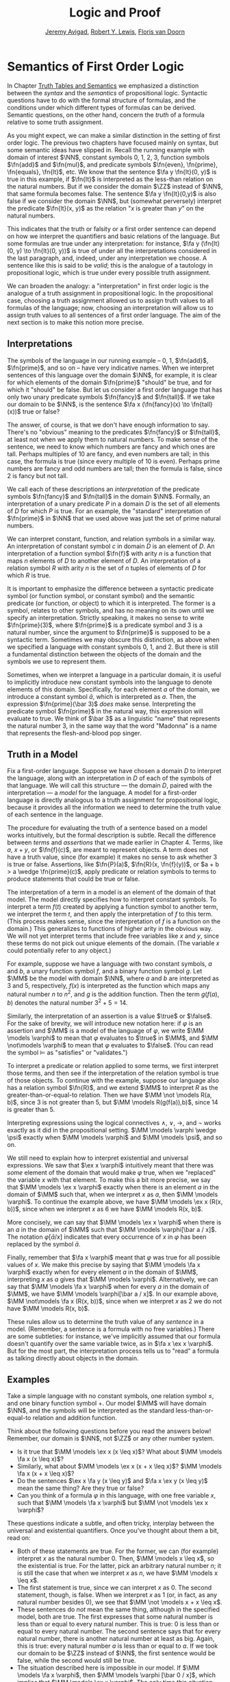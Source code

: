 #+Title: Logic and Proof
#+Author: [[http://www.andrew.cmu.edu/user/avigad][Jeremy Avigad]], [[http://www.andrew.cmu.edu/user/rlewis1/][Robert Y. Lewis]],  [[http://www.contrib.andrew.cmu.edu/~fpv/][Floris van Doorn]]

* Semantics of First Order Logic
:PROPERTIES:
  :CUSTOM_ID: Semantics_of_First_Order_Logic
:END:      

In Chapter [[file:03_Truth_Tables_and_Semantics.org::#Truth_Tables_and_Semantics][Truth Tables and Semantics]] we emphasized a distinction
between the /syntax/ and the /semantics/ of propositional
logic. Syntactic questions have to do with the formal structure of
formulas, and the conditions under which different types of formulas
can be derived. Semantic questions, on the other hand, concern the
/truth/ of a formula relative to some truth assignment.

As you might expect, we can make a similar distinction in the setting
of first order logic. The previous two chapters have focused mainly on
syntax, but some semantic ideas have slipped in. Recall the running
example with domain of interest $\NN$, constant symbols 0, 1, 2, 3,
function symbols $\fn{add}$ and $\fn{mul}$, and predicate symbols
$\fn{even}, \fn{prime}, \fn{equals}, \fn{lt}$, etc. We know that the
sentence $\fa y \fn{lt}(0, y)$ is true in this example, if
$\fn{lt}$ is interpreted as the less-than relation on the natural
numbers. But if we consider the domain $\ZZ$ instead of $\NN$, that
same formula becomes false. The sentence $\fa y \fn{lt}(0,y)$ is also
false if we consider the domain $\NN$, but (somewhat perversely)
interpret the predicate $\fn{lt}(x, y)$ as the relation "$x$ is
greater than $y$" on the natural numbers.

This indicates that the truth or falsity or a first order sentence can
depend on how we interpret the quantifiers and basic relations of the
language. But some formulas are true under any interpretation: for
instance, $\fa y (\fn{lt}(0, y) \to \fn{lt}(0, y))$ is true of under
all the interpretations considered in the last paragraph, and, indeed,
under any interpretation we choose. A sentence like this is said to be
/valid/; this is the analogue of a tautology in propositional logic,
which is true under every possible truth assignment.

We can broaden the analogy: a "interpretation" in first order logic is
the analogue of a truth assignment in propositional logic. In the
propositional case, choosing a truth assignment allowed us to assign
truth values to all formulas of the language; now, choosing an
interpretation will allow us to assign truth values to all sentences
of a first order language. The aim of the next section is to make this
notion more precise.

** Interpretations

The symbols of the language in our running example -- 0, 1,
$\fn{add}$, $\fn{prime}$, and so on -- have very indicative
names. When we interpret sentences of this language over the domain
$\NN$, for example, it is clear for which elements of the domain
$\fn{prime}$ "should" be true, and for which it "should" be false. But
let us consider a first order language that has only two unary
predicate symbols $\fn{fancy}$ and $\fn{tall}$. If we take our domain
to be $\NN$, is the sentence $\fa x (\fn{fancy}(x) \to \fn{tall}(x))$
true or false?

The answer, of course, is that we don't have enough information to say. There's
no "obvious" meaning to the predicates $\fn{fancy}$ or $\fn{tall}$, at least
not when we apply them to natural numbers. To make sense of the sentence,
we need to know which numbers are fancy and which ones are tall. Perhaps
multiples of 10 are fancy, and even numbers are tall; in this case, the formula
is true (since every multiple of 10 is even). Perhaps prime numbers are fancy
and odd numbers are tall; then the formula is false, since 2 is fancy but not tall.

We call each of these descriptions an /interpretation/ of the
predicate symbols $\fn{fancy}$ and $\fn{tall}$ in the domain
$\NN$. Formally, an interpretation of a unary predicate $P$ in a
domain $D$ is the set of all elements of $D$ for which $P$ is
true. For an example, the "standard" interpretation of $\fn{prime}$ in
$\NN$ that we used above was just the set of prime natural numbers.

We can interpret constant, function, and relation symbols in a similar way.
An interpretation of constant symbol $c$ in domain $D$ is an element of $D$.
An interpretation of a function symbol $\fn{f}$ with arity $n$ is a function
that maps $n$ elements of $D$ to another element of $D$. An interpretation
of a relation symbol $R$ with arity $n$ is the set of $n$ tuples of elements
of $D$ for which $R$ is true.

It is important to emphasize the difference between a syntactic
predicate symbol (or function symbol, or constant symbol) and the
semantic predicate (or function, or object) to which it is
interpreted. The former is a symbol, relates to other symbols, and has
no meaning on its own until we specify an interpretation. Strictly
speaking, it makes no sense to write $\fn{prime}(3)$, where
$\fn{prime}$ is a predicate symbol and 3 is a natural number, since
the argument to $\fn{prime}$ is supposed to be a syntactic
term. Sometimes we may obscure this distinction, as above when we
specified a language with constant symbols 0, 1, and 2. But there is
still a fundamental distinction between the objects of the domain and
the symbols we use to represent them.

Sometimes, when we interpret a language in a particular domain, it is
useful to implicitly introduce new constant symbols into the language
to denote elements of this domain. Specifically, for each element $a$
of the domain, we introduce a constant symbol $\bar a$, which is
interpreted as $a$. Then, the expression $\fn{prime}(\bar 3)$ /does/
make sense.  Interpreting the predicate symbol $\fn{prime}$ in the
natural way, this expression will evaluate to true. We think of $\bar
3$ as a linguistic "name" that represents the natural number 3, in the
same way that the word "Madonna" is a name that represents the flesh-and-blood
pop singer.

** Truth in a Model

Fix a first-order language. Suppose we have chosen a domain $D$ to
interpret the language, along with an interpretation in $D$ of each of
the symbols of that language. We will call this structure --- the
domain $D$, paired with the interpretation --- a /model/ for the
language. A model for a first-order language is directly analogous to
a truth assignment for propositional logic, because it provides all
the information we need to determine the truth value of each sentence
in the language.

The procedure for evaluating the truth of a sentence based on a model
works intuitively, but the formal description is subtle. Recall
the difference between /terms/ and /assertions/ that we made earlier
in Chapter 4.  Terms, like $a$, $x + y$, or $\fn{f}(c)$, are meant to
represent objects. A term does not have a truth value, since (for
example) it makes no sense to ask whether 3 is true or
false. Assertions, like $\fn{P}(a)$, $\fn{R}(x, \fn{f}(y))$, or $a + b
> a \wedge \fn{prime}(c)$, apply predicate or relation symbols to
terms to produce statements that could be true or false.

The interpretation of a term in a model is an element of the domain of
that model.  The model directly specifies how to interpret constant
symbols. To interpret a term $f(t)$ created by applying a
function symbol to another term, we interpret the term $t$, and then
apply the interpretation of $f$ to this term. (This process makes
sense, since the interpretation of $f$ is a function on the
domain.) This generalizes to functions of higher arity in the obvious
way. We will not yet interpret terms that include free variables like
$x$ and $y$, since these terms do not pick out unique elements of the
domain. (The variable $x$ could potentially refer to any object.)

For example, suppose we have a language with two constant symbols, $a$
and $b$, a unary function symbol $f$, and a binary function symbol
$g$. Let $\MM$ be the model with domain $\NN$, where $a$ and $b$ are
interpreted as $3$ and $5$, respectively, $f(x)$ is interpreted as the
function which maps any natural number $n$ to $n^2$, and $g$ is the
addition function. Then the term $g(f(a),b)$ denotes the natural
number $3^2+5 = 14$.

Similarly, the interpretation of an assertion is a value $\true$ or $\false$. For
the sake of brevity, we will introduce new notation here: if $\varphi$ is an
assertion and $\MM$ is a model of the language of $\varphi$, we write 
$\MM \models \varphi$ to mean that $\varphi$ evaluates to $\true$ in $\MM$, and
$\MM \not\models \varphi$ to mean that $\varphi$ evaluates to $\false$. (You can
read the symbol $\models$ as "satisfies" or "validates.")

To interpret a predicate or relation applied to some terms, we first
interpret those terms, and then see if the interpretation of the
relation symbol is true of those objects. To continue with the
example, suppose our language also has a relation symbol $\fn{R}$, and
we extend $\MM$ to interpret $R$ as the greater-than-or-equal-to
relation. Then we have $\MM \not \models R(a, b)$, since 3 is not
greater than 5, but $\MM \models R(g(f(a)),b)$, since 14 is greater
than 5.

Interpreting expressions using the logical connectives $\wedge$, $\vee$, $\to$, and $\neg$
works exactly as it did in the propositional setting. $\MM \models \varphi \wedge \psi$
exactly when $\MM \models \varphi$ and $\MM \models \psi$, and so on.

We still need to explain how to interpret existential and universal expressions.
We saw that $\ex x \varphi$ intuitively meant that there was /some/ element of
the domain that would make $\varphi$ true, when we "replaced" the variable $x$ with
that element. To make this a bit more precise, we say that $\MM \models \ex x \varphi$
exactly when there is an element $a$ in the domain of $\MM$ such that, when we
interpret $x$ as $a$, then $\MM \models \varphi$. To continue the example above,
we have $\MM \models \ex x (R(x, b))$, since when we interpret $x$ as 6 we have
$\MM \models R(x, b)$.

More concisely, we can say that $\MM \models \ex x \varphi$ when there is an $a$ in
the domain of $\MM$ such that $\MM \models \varphi[\bar a / x]$. The notation
$\varphi[\bar a / x]$ indicates that every occurrence of $x$ in $\varphi$ has been
replaced by the symbol $\bar a$.

Finally, remember that $\fa x \varphi$ meant that $\varphi$ was true for all possible
values of $x$. We make this precise by saying that $\MM \models \fa x \varphi$ 
exactly when for every element $a$ in the domain of $\MM$, interpreting $x$ as $a$
gives that $\MM \models \varphi$. Alternatively, we can say that 
$\MM \models \fa x \varphi$ when for every $a$ in the domain of $\MM$, we have
$\MM \models \varphi[\bar a / x]$. In our example above, 
$\MM \not\models \fa x (R(x, b))$, since when we interpret $x$ as 2 we do not
have $\MM \models R(x, b)$.

These rules allow us to determine the truth value of any /sentence/ in a model.
(Remember, a sentence is a formula with no free variables.) There are some subtleties:
for instance, we've implicitly assumed that our formula doesn't quantify over the
same variable twice, as in $\fa x \ex x \varphi$. But for the most part, the
interpretation process tells us to "read" a formula as talking directly about objects in
the domain.

** Examples

Take a simple language with no constant symbols, one relation symbol $\leq$, and
one binary function symbol $+$. Our model $\MM$ will have domain $\NN$, and the symbols
will be interpreted as the standard less-than-or-equal-to relation and addition function.

Think about the following questions before you read the answers below! Remember,
our domain is $\NN$, not $\ZZ$ or any other number system.

- Is it true that $\MM \models \ex x (x \leq x)$? What about $\MM \models \fa x (x \leq x)$?
- Similarly, what about $\MM \models \ex x (x + x \leq x)$? $\MM \models \fa x (x + x \leq x)$?
- Do the sentences $\ex x \fa y (x \leq y)$ and $\fa x \ex y (x \leq y)$ mean the
  same thing? Are they true or false?
- Can you think of a formula $\varphi$ in this language, with one free variable $x$,
  such that $\MM \models \fa x \varphi$ but $\MM \not \models \ex x \varphi$?

These questions indicate a subtle, and often tricky, interplay between the universal
and existential quantifiers. Once you've thought about them a bit, read on:

- Both of these statements are true. For the former, we can (for example) interpret
  $x$ as the natural number 0. Then, $\MM \models x \leq x$, so the existential is true.
  For the latter, pick an arbitrary natural number $n$; it is still the case that when
  we interpret $x$ as $n$, we have $\MM \models x \leq x$.
- The first statement is true, since we can interpret $x$ as 0. The second statement,
  though, is false. When we interpret $x$ as 1 (or, in fact, as any natural number
  besides 0), we see that $\MM \not \models x + x \leq x$. 
- These sentences do /not/ mean the same thing, although in the specified model,
  both are true. The first expresses that some natural number is less than or equal
  to every natural number. This is true: 0 is less than or equal to every natural
  number. The second sentence says that for every natural number, there is another
  natural number at least as big. Again, this is true: every natural number $a$ is
  less than or equal to $a$. If we took our domain to be $\ZZ$ instead of $\NN$, the
  first sentence would be false, while the second would still be true.
- The situation described here is impossible in our model. If $\MM \models \fa x \varphi$,
  then $\MM \models \varphi [\bar 0 / x]$, which implies that $\MM \models \ex x \varphi$.
  The only time this situation can happen is when the domain of our model is empty.

Now consider a different language with constant symbol 2, predicate symbols $\fn{prime}$
and $\fn{odd}$, and binary relation $<$, interpreted in the natural way over domain 
$\NN$. The sentence $\fa x ((2 < x \wedge \fn{prime}(x)) \to \fn{odd}(x))$ expresses
the fact that every prime number bigger than 2 is odd. It is an example of /relativization/,
discussed in Chapter 4. We can now see semantically how relativization works. This sentence
is true in our model if, for every natural number $n$, interpreting $x$ as $n$ makes the
sentence true. If we interpret $x$ as 0, 1, or 2, or as any non-prime number, the hypothesis
of the implication is false, and thus $(2 < x \wedge \fn{prime}(x))$ is true. Otherwise,
if we interpret $x$ as a prime number bigger than 2, both the hypothesis and conclusion
of the implication are true, and $(2 < x \wedge \fn{prime}(x))$ is again true. Thus the
universal statement holds. It was an example like this that partially motivated our
semantics for implication back in Chapter 3; any other choice would make relativization
impossible.

# Our next example is interactive, and inspired by software called
# /Tarski's World/, due to Dave Barker-Plummer, Jon Barwise and John
# Etchemendy. Here, our domain of interest will be a grid of "dots."
# Dots have a color (red, blue, or green) and a size (small or
# large). We use the letter =R= to represent a large red dot and =r= to
# represent a small red dot, and similarly for =G, g, B, b=.

# The logical language we use to describe our dot world has predicates =red, green, 
# blue, small= and =large= that are interpreted in the obvious ways. The relation 
# =adjacent(x, y)= is true if the dots referred to by =x= and =y= are touching, not on
# a diagonal. The relations =same_color(x, y)=, =same_size(x, y)=, =same_row(x, y)=,
# and =same_column(x, y)= are also self-explanatory. =left_of(x, y)= is true if the dot
# referred to by =x= is left of the dot referred to by =y=, regardless of what rows the 
# dots are in. =right_of=, =above=, and =below= are similar.

# At the bottom of the following Lean file is a grid of dots, and a number of sentences
# in our logical language. The meaning of the commands =eval is_true= is not important, but
# the information window for each of these lines will tell you whether that sentence is true or
# false in the current model.

# For each sentence, see if you can find arrangements for the world that make the sentence
# true and false. For an extra challenge, try to make all of the sentences true simultaneously.
# Feel free to add more rows or columns to the grid of dots; as long as each row has
# the same number of dots in it, Lean will figure out the right way to interpret the
# predicates. (Be patient; the online version of Lean is slow, and it
# can take the system more than ten seconds to evaluate all the
# formulas. You can speed things up by commenting them out and
# evaluating them one at a time.)

# #+BEGIN_SRC lean
# import data.list data.fin data.fintype data.tuple
# open tuple fin prod nat fintype

# inductive col : Type :=
#   | red : col
#   | green : col
#   | blue : col

# inductive size : Type :=
#   | small : size
#   | large : size

# definition block [reducible] := col × size

# definition R := pair col.red size.large
# definition r := pair col.red size.small
# definition G := pair col.green size.large
# definition g := pair col.green size.small
# definition B := pair col.blue size.large
# definition b := pair col.blue size.small

# definition dec_eq_col [instance] : decidable_eq col :=
#   begin
#     intros c1 c2,
#     induction c1,
#     repeat (induction c2;
#       repeat (exact decidable.inl rfl | exact decidable.inr col.no_confusion))
#   end

# definition dec_eq_size [instance] : decidable_eq size :=
#   begin
#     intros c1 c2,
#     induction c1,
#     repeat (induction c2;
#       repeat (exact decidable.inl rfl | exact decidable.inr size.no_confusion))
#   end

# section
# open list

# definition fin_color [instance] : fintype col :=
#   fintype.mk [col.red, col.green, col.blue] dec_trivial
#     (by intro a; induction a; repeat apply dec_trivial)

# definition fin_size [instance] : fintype size :=
#   fintype.mk [size.small, size.large] dec_trivial
#     (by intro a; induction a; repeat apply dec_trivial)

# end

# structure world_type [class] :=
#    {rows cols : ℕ}
#    (world : tuple (tuple block cols) rows)

# ---------------------------------
# section defs
# variable [w : world_type]
# include w
# definition world := world_type.world
# definition rows := world_type.rows
# definition cols := world_type.cols
# definition I [reducible] := (fin rows) × (fin cols)

# definition I_pred_of_nat_pred [reducible] (P : ℕ → ℕ → Prop) : I → Prop
#   | (n, m) := P n m

# definition color_at : I → col
#   | (n, m) := pr1 (ith (ith world n) m)

# definition size_at : I → size
#   | (n, m) := pr2 (ith (ith world n) m)

# definition blue [reducible] (i : I) := color_at i = col.blue

# definition red [reducible] (i : I) := color_at i = col.red

# definition green [reducible] (i : I) := color_at i = col.green

# definition large [reducible] (i : I) := size_at i = size.large

# definition small [reducible] (i : I) := size_at i = size.small

# definition same_color [reducible] (i j : I) := color_at i = color_at j

# definition same_size [reducible] (i j : I) := size_at i = size_at j

# open int

# definition nadj [reducible] (v1 v2 v3 v4 : ℕ) :=
#   (v1 = v3 ∧ (of_nat v2 = of_nat v4 - 1 ∨ of_nat v2 = of_nat v4 + 1))
#     ∨ (v2 = v4 ∧ (of_nat v1 = of_nat v3 - 1 ∨ of_nat v1 = of_nat v3 + 1))

# definition adj [reducible] : I → I → Prop
#   | adj (i1, i2) (i3, i4) :=
#     fin.rec_on i1 (fin.rec_on i2 (fin.rec_on i3 (fin.rec_on i4
#     (λ v1 Hv1 v2 Hv2 v3 Hv3 v4 Hv4, nadj v1 v2 v3 v4))))

# definition dec_adj [instance] (i j : I) : decidable (adj i j) :=  begin
#     induction i with [i1, i2],
#     induction j with [i3, i4],
#     induction i1,
#     induction i2,
#     induction i3,
#     induction i4,
#     apply _
#   end

# definition same_row [reducible] : I → I → Prop
#   | same_row (i1, i2) (i3, i4) := fin.rec_on i1 (fin.rec_on i3 (λ va Ha vc Hc, va = vc))

# definition same_row_dec [instance] (i j : I) : decidable (same_row i j) :=
#   begin
#     induction i with [i1, i2],
#     induction j with [i3, i4],
#     induction i1,
#     induction i3,
#     apply _
#   end

# definition same_column [reducible] : I → I → Prop
#   | same_column (i1, i2) (i3, i4) := fin.rec_on i2 (fin.rec_on i4 (λ va Ha vc Hc, va = vc))

# definition same_col_dec [instance] (i j : I) : decidable (same_column i j) :=
#   begin
#     induction i with [i1, i2],
#     induction j with [i3, i4],
#     induction i2,
#     induction i4,
#     apply _
#   end

# definition left_of [reducible] : I → I → Prop
#   | left_of (i1, i2) (i3, i4) := nat.lt i2 i4

# definition right_of [reducible] : I → I → Prop
#   | right_of (i1, i2) (i3, i4) := nat.lt i4 i2

# definition above [reducible] : I → I → Prop
#   | above (i1, i2) (i3, i4) := nat.lt i1 i3

# definition below [reducible] : I → I → Prop
#   | below (i1, i2) (i3, i4) := nat.lt i3 i1

# definition left_dec [instance] (i j : I) : decidable (left_of i j) :=
#   begin
#     induction i,
#     induction j,
#     apply _
#   end

# definition right_dec [instance] (i j : I) : decidable (right_of i j) :=
#   begin
#     induction i,
#     induction j,
#     apply _
#   end

# definition above_dec [instance] (i j : I) : decidable (above i j) :=
#   begin
#     induction i,
#     induction j,
#     apply _
#   end

# definition below_dec [instance] (i j : I) : decidable (below i j) :=
#   begin
#     induction i,
#     induction j,
#     apply _
#   end


# end defs

# open list

# definition to_tuple1 (L : list block) : tuple block (length L) :=
#   subtype.tag L rfl
# prefix `'` : 50 := to_tuple1

# definition to_tuple2 {n : ℕ} (L : list (tuple block n)) : tuple (tuple block n) (length L) :=
#   subtype.tag L rfl
# prefix `''` : 50 := to_tuple2

# -- BEGIN
# ---------------------------------
# -- arrange this world to your liking.
# -- all rows must have the same length.

# definition world_setup :=
#  ''['[R, r, g, b],
#     '[R, b, G, b],
#     '[B, B, B, b]]

# -- ignore this line
# definition ws_inst [instance] := world_type.mk world_setup

# eval is_true (∀ x, green x ∨ blue x)

# eval is_true (∃ x y, adj x y ∧ green x ∧ green y)

# eval is_true (∃ x, (∃ z, right_of z x) ∧ (∀ y, left_of x y → blue y ∨ small y))

# eval is_true (∀ x, large x → ∃ y, small y ∧ adj x y)

# eval is_true (∀ x, green x → ∃ y, same_row x y ∧ blue y)

# eval is_true (∀ x y, same_row x y ∧ same_column x y → x = y)

# eval is_true (∃ x, ∀ y, adj x y → ¬ same_size x y)

# eval is_true (∀ x, ∃ y, adj x y ∧ same_color x y)

# eval is_true (∃ y, ∀ x, adj x y → same_color x y)

# eval is_true (∃ x, blue x ∧ (∃ y, green y ∧ above x y))
# -- END

# #+END_SRC

** Validity and Logical Consequence

We have seen that whether a formula is true or false often depends
on the model we choose. Some formulas, though, are true in every possible model. An
example we saw earlier was $\fa y (\fn{lt}(0, y) \to \fn{lt}(0, y))$. Why is this
sentence valid? Suppose $\MM$ is an arbitrary model of the language, and 
suppose $a$ is an arbitrary element of the domain of $\MM$. Either
$\MM \models \fn{lt}(0, \bar a)$ or $\MM \models \neg \fn{lt}(0, \bar a)$.
In either case, the propositional semantics of implication guarantee that
$\MM \models \fn{lt}(0, \bar a) \to \fn{lt}(0, \bar a)$. We often write $\models \varphi$
to mean that $\varphi$ is a valid.

In the propositional setting, there is an easy method to figure out if a formula
is a tautology or not. Writing the truth table and checking for any rows ending with
$\false$ is algorithmic, and we know from the beginning exactly how large the truth
table will be. Unfortunately, we cannot do the same for first-order formulas. Any
language has infinitely many models, so a "first-order" truth table would be infinitely
long. To make matters worse, even checking whether a formula is true in a single
model can be a non-algorithmic task. To decide whether a universal statement like
$\fa x P(x)$ is true in a model with an infinite domain, we might have to check
whether $P$ is true of infinitely many elements.

This is not to say that we can /never/ figure out if a first-order
sentence is a tautology. For example, we have argued that $\fa y
(\fn{lt}(0, y) \to \fn{lt}(0, y))$ was one. It is just a more
difficult question than for propositional logic.

As was the case with propositional logic, we can extend the notion of
validity to a notion of logical consequence. Fix a first-order
language, $L$. Suppose $\Gamma$ is a set of sentences in $L$, and
$\varphi$ is a sentence of $L$. We will say that /$\varphi$ is a
logical consequence of $\Gamma$/ if every model of $\Gamma$ is a model
of $\varphi$. This is one way of spelling out that $\varphi$ is a
"necessary consequence" of $\varphi$: under any interpretation, if the
hypotheses in $\Gamma$ come out true, $\varphi$ is true as well.

** Soundness and Completeness

In propositional logic, we saw a close connection between the provable formulas
and the tautologies -- specifically, a formula is provable if and only if it is
a tautology. More generally, we say that a formula $\varphi$ is a
logical consequence of a set of hypotheses, $\Gamma$, if and only if
there is a natural deduction proof of $\varphi$ from $\Gamma$. It
turns out that the analogous statements hold for first order logic. 

The "soundness" direction --- the fact that if $\varphi$ is provable
from $\Gamma$ then $\varphi$ is true in any model of $\Gamma$ --- 
at any provable formula is a tautology -- holds for reasons that are
similar to the reasons it holds in the propositional
case. Specifically, the proof proceeds by showing that each rule of
natural deduction preserves the truth in a model.

The completeness theorem for first order logic was first proved by
Kurt Gödel in his 1929 dissertation. Another, simpler proof was later
provided by Leon Henkin.
------
*Theorem.* If a formula $\varphi$ is a logical consequence of a set of
 sentences $\Gamma$, then $\varphi$ is provable from $\Gamma$.
------

Compared to the version for propositional logic, the first order
completeness theorem is harder to prove. We will not go into too much
detail here, but will indicate some of the main ideas. A set of
sentences is said to be /consistent/ if you cannot prove a
contradiction from those hypotheses. Most of the work in Henkin's
proof is done by the following "model existence" theorem:

------
*Theorem.* Every consistent set of sentences has a model.
------

From this theorem, it is easy to deduce the completeness
theorem. Suppose there is no proof of $\varphi$ from $\Gamma$. Then
the set $\Gamma \cup \{ \neg \varphi \}$ is consistent. (If we could
prove $\bot$ from $\Gamma \cup \{ \neg \varphi \}$, then by the
\emph{reductio ad absurdum} rule we could prove $\varphi$ from
$\Gamma$.) By the model existence theorem, that means that there is a
model $\MM$ of $\Gamma \cup \{ \neg \varphi \}$. But this is a model
of $\Gamma$ that is not a model of $\varphi$, which means that
$\varphi$ is not a logical consequence of $\Gamma$. 

The proof of the model existence theorem is intricate. Somehow,
from a consistent set of sentences, one has to "build" a model. The
strategy is to build the model out of syntactic entities, in other
words, to use terms in an expanded language as the elements of the domain.

# On reflection, this is both too little and too much detail. It is
# misleading to do this without mentioning Henkin constants; but even
# the simplified version convey much (the notion of a maximally
# consistent set is not an intuitive one).

# The proof of the model existence theorem is more intricate. We say
# that a consistent set of sentences is /maximally consistent/ if, for every
# sentence $\varphi$, the set proves either $\varphi$ or $\neg
# \varphi$. One can show that any consistent set $\Gamma$ can be extended to a
# maximally consistent set $\Gamma'$. Given a consistent theory $\Gamma$, we
# construct a model for $\Gamma$ by using the set of terms of $\Gamma'$ as the
# domain, and interpreting predicates and relations based on the true
# sentences of $\Gamma'$.

The moral here is much the same as it was for propositional
logic. Because we have developed our syntactic rules with a certain
semantics in mind, the two exhibit different sides of the same coin:
the provable sentences are exactly the ones that are true in all
models, and the sentences that are provable from a set of hypotheses
are exactly the ones that are true in all models of those
hypotheses. 

We therefore have another way to answer the question posed in the
previous section. To show that a sentence is a tautology, there is no
need to check its proof in every possible model. Rather, it suffices to
produce a proof.
